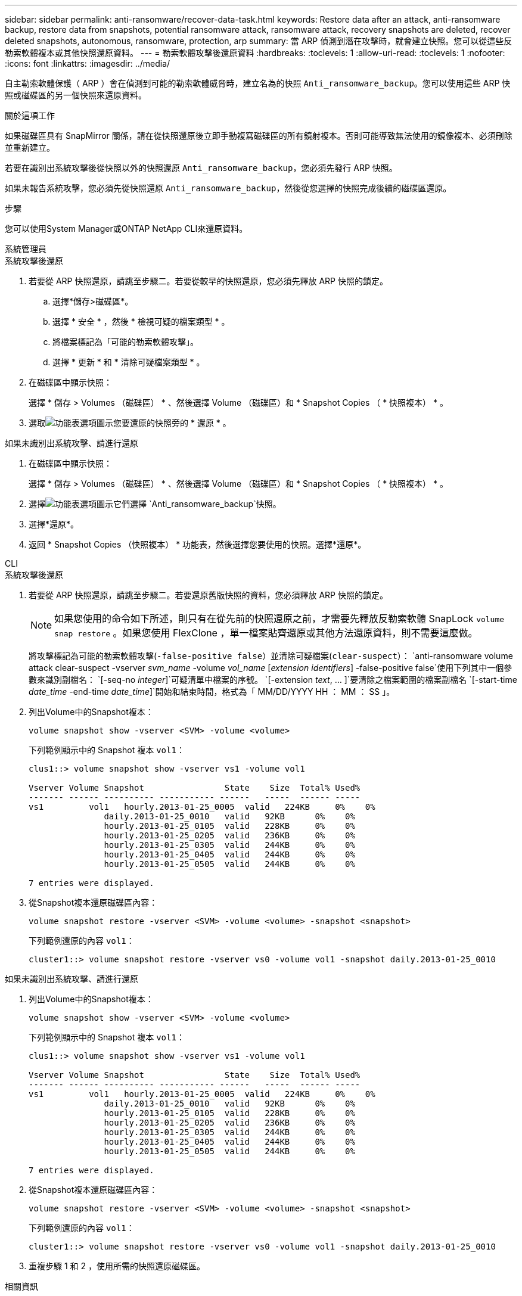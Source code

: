 ---
sidebar: sidebar 
permalink: anti-ransomware/recover-data-task.html 
keywords: Restore data after an attack, anti-ransomware backup, restore data from snapshots, potential ransomware attack, ransomware attack, recovery snapshots are deleted, recover deleted snapshots, autonomous, ransomware, protection, arp 
summary: 當 ARP 偵測到潛在攻擊時，就會建立快照。您可以從這些反勒索軟體複本或其他快照還原資料。 
---
= 勒索軟體攻擊後還原資料
:hardbreaks:
:toclevels: 1
:allow-uri-read: 
:toclevels: 1
:nofooter: 
:icons: font
:linkattrs: 
:imagesdir: ../media/


[role="lead"]
自主勒索軟體保護（ ARP ）會在偵測到可能的勒索軟體威脅時，建立名為的快照 `Anti_ransomware_backup`。您可以使用這些 ARP 快照或磁碟區的另一個快照來還原資料。

.關於這項工作
如果磁碟區具有 SnapMirror 關係，請在從快照還原後立即手動複寫磁碟區的所有鏡射複本。否則可能導致無法使用的鏡像複本、必須刪除並重新建立。

若要在識別出系統攻擊後從快照以外的快照還原 `Anti_ransomware_backup`，您必須先發行 ARP 快照。

如果未報告系統攻擊，您必須先從快照還原 `Anti_ransomware_backup`，然後從您選擇的快照完成後續的磁碟區還原。

.步驟
您可以使用System Manager或ONTAP NetApp CLI來還原資料。

[role="tabbed-block"]
====
.系統管理員
--
.系統攻擊後還原
. 若要從 ARP 快照還原，請跳至步驟二。若要從較早的快照還原，您必須先釋放 ARP 快照的鎖定。
+
.. 選擇*儲存>磁碟區*。
.. 選擇 * 安全 * ，然後 * 檢視可疑的檔案類型 * 。
.. 將檔案標記為「可能的勒索軟體攻擊」。
.. 選擇 * 更新 * 和 * 清除可疑檔案類型 * 。


. 在磁碟區中顯示快照：
+
選擇 * 儲存 > Volumes （磁碟區） * 、然後選擇 Volume （磁碟區）和 * Snapshot Copies （ * 快照複本） * 。

. 選取image:icon_kabob.gif["功能表選項圖示"]您要還原的快照旁的 * 還原 * 。


.如果未識別出系統攻擊、請進行還原
. 在磁碟區中顯示快照：
+
選擇 * 儲存 > Volumes （磁碟區） * 、然後選擇 Volume （磁碟區）和 * Snapshot Copies （ * 快照複本） * 。

. 選擇image:icon_kabob.gif["功能表選項圖示"]它們選擇 `Anti_ransomware_backup`快照。
. 選擇*還原*。
. 返回 * Snapshot Copies （快照複本） * 功能表，然後選擇您要使用的快照。選擇*還原*。


--
.CLI
--
.系統攻擊後還原
. 若要從 ARP 快照還原，請跳至步驟二。若要還原舊版快照的資料，您必須釋放 ARP 快照的鎖定。
+

NOTE: 如果您使用的命令如下所述，則只有在從先前的快照還原之前，才需要先釋放反勒索軟體 SnapLock `volume snap restore` 。如果您使用 FlexClone ，單一檔案貼齊還原或其他方法還原資料，則不需要這麼做。

+
將攻擊標記為可能的勒索軟體攻擊(`-false-positive false`）並清除可疑檔案(`clear-suspect`）：
`anti-ransomware volume attack clear-suspect -vserver _svm_name_ -volume _vol_name_ [_extension identifiers_] -false-positive false`使用下列其中一個參數來識別副檔名：
`[-seq-no _integer_]`可疑清單中檔案的序號。
`[-extension _text_, … ]`要清除之檔案範圍的檔案副檔名
`[-start-time _date_time_ -end-time _date_time_]`開始和結束時間，格式為「 MM/DD/YYYY HH ： MM ： SS 」。

. 列出Volume中的Snapshot複本：
+
[source, cli]
----
volume snapshot show -vserver <SVM> -volume <volume>
----
+
下列範例顯示中的 Snapshot 複本 `vol1`：

+
[listing]
----

clus1::> volume snapshot show -vserver vs1 -volume vol1

Vserver Volume Snapshot                State    Size  Total% Used%
------- ------ ---------- ----------- ------   -----  ------ -----
vs1	    vol1   hourly.2013-01-25_0005  valid   224KB     0%    0%
               daily.2013-01-25_0010   valid   92KB      0%    0%
               hourly.2013-01-25_0105  valid   228KB     0%    0%
               hourly.2013-01-25_0205  valid   236KB     0%    0%
               hourly.2013-01-25_0305  valid   244KB     0%    0%
               hourly.2013-01-25_0405  valid   244KB     0%    0%
               hourly.2013-01-25_0505  valid   244KB     0%    0%

7 entries were displayed.
----
. 從Snapshot複本還原磁碟區內容：
+
[source, cli]
----
volume snapshot restore -vserver <SVM> -volume <volume> -snapshot <snapshot>
----
+
下列範例還原的內容 `vol1`：

+
[listing]
----
cluster1::> volume snapshot restore -vserver vs0 -volume vol1 -snapshot daily.2013-01-25_0010
----


.如果未識別出系統攻擊、請進行還原
. 列出Volume中的Snapshot複本：
+
[source, cli]
----
volume snapshot show -vserver <SVM> -volume <volume>
----
+
下列範例顯示中的 Snapshot 複本 `vol1`：

+
[listing]
----

clus1::> volume snapshot show -vserver vs1 -volume vol1

Vserver Volume Snapshot                State    Size  Total% Used%
------- ------ ---------- ----------- ------   -----  ------ -----
vs1	    vol1   hourly.2013-01-25_0005  valid   224KB     0%    0%
               daily.2013-01-25_0010   valid   92KB      0%    0%
               hourly.2013-01-25_0105  valid   228KB     0%    0%
               hourly.2013-01-25_0205  valid   236KB     0%    0%
               hourly.2013-01-25_0305  valid   244KB     0%    0%
               hourly.2013-01-25_0405  valid   244KB     0%    0%
               hourly.2013-01-25_0505  valid   244KB     0%    0%

7 entries were displayed.
----
. 從Snapshot複本還原磁碟區內容：
+
[source, cli]
----
volume snapshot restore -vserver <SVM> -volume <volume> -snapshot <snapshot>
----
+
下列範例還原的內容 `vol1`：

+
[listing]
----
cluster1::> volume snapshot restore -vserver vs0 -volume vol1 -snapshot daily.2013-01-25_0010
----
. 重複步驟 1 和 2 ，使用所需的快照還原磁碟區。


--
====
.相關資訊
* link:https://kb.netapp.com/Advice_and_Troubleshooting/Data_Storage_Software/ONTAP_OS/Ransomware_prevention_and_recovery_in_ONTAP["KB ： ONTAP 中的勒索軟體預防與還原"^]

